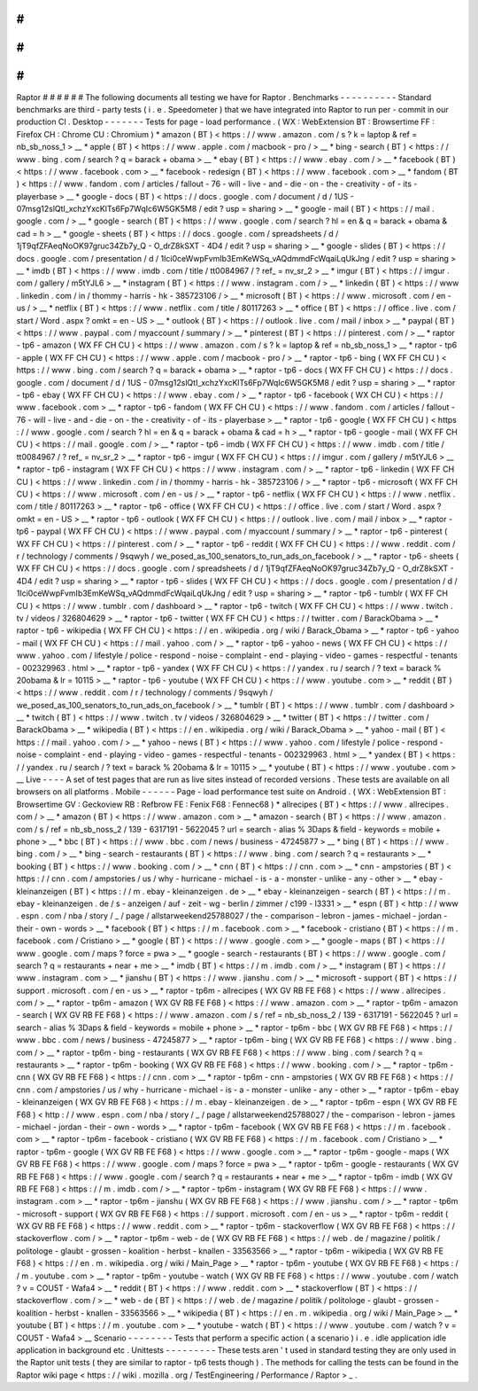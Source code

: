 #
#
#
#
#
#
Raptor
#
#
#
#
#
#
The
following
documents
all
testing
we
have
for
Raptor
.
Benchmarks
-
-
-
-
-
-
-
-
-
-
Standard
benchmarks
are
third
-
party
tests
(
i
.
e
.
Speedometer
)
that
we
have
integrated
into
Raptor
to
run
per
-
commit
in
our
production
CI
.
Desktop
-
-
-
-
-
-
-
Tests
for
page
-
load
performance
.
(
WX
:
WebExtension
BT
:
Browsertime
FF
:
Firefox
CH
:
Chrome
CU
:
Chromium
)
*
amazon
(
BT
)
<
https
:
/
/
www
.
amazon
.
com
/
s
?
k
=
laptop
&
ref
=
nb_sb_noss_1
>
__
*
apple
(
BT
)
<
https
:
/
/
www
.
apple
.
com
/
macbook
-
pro
/
>
__
*
bing
-
search
(
BT
)
<
https
:
/
/
www
.
bing
.
com
/
search
?
q
=
barack
+
obama
>
__
*
ebay
(
BT
)
<
https
:
/
/
www
.
ebay
.
com
/
>
__
*
facebook
(
BT
)
<
https
:
/
/
www
.
facebook
.
com
>
__
*
facebook
-
redesign
(
BT
)
<
https
:
/
/
www
.
facebook
.
com
>
__
*
fandom
(
BT
)
<
https
:
/
/
www
.
fandom
.
com
/
articles
/
fallout
-
76
-
will
-
live
-
and
-
die
-
on
-
the
-
creativity
-
of
-
its
-
playerbase
>
__
*
google
-
docs
(
BT
)
<
https
:
/
/
docs
.
google
.
com
/
document
/
d
/
1US
-
07msg12slQtI_xchzYxcKlTs6Fp7WqIc6W5GK5M8
/
edit
?
usp
=
sharing
>
__
*
google
-
mail
(
BT
)
<
https
:
/
/
mail
.
google
.
com
/
>
__
*
google
-
search
(
BT
)
<
https
:
/
/
www
.
google
.
com
/
search
?
hl
=
en
&
q
=
barack
+
obama
&
cad
=
h
>
__
*
google
-
sheets
(
BT
)
<
https
:
/
/
docs
.
google
.
com
/
spreadsheets
/
d
/
1jT9qfZFAeqNoOK97gruc34Zb7y_Q
-
O_drZ8kSXT
-
4D4
/
edit
?
usp
=
sharing
>
__
*
google
-
slides
(
BT
)
<
https
:
/
/
docs
.
google
.
com
/
presentation
/
d
/
1Ici0ceWwpFvmIb3EmKeWSq_vAQdmmdFcWqaiLqUkJng
/
edit
?
usp
=
sharing
>
__
*
imdb
(
BT
)
<
https
:
/
/
www
.
imdb
.
com
/
title
/
tt0084967
/
?
ref_
=
nv_sr_2
>
__
*
imgur
(
BT
)
<
https
:
/
/
imgur
.
com
/
gallery
/
m5tYJL6
>
__
*
instagram
(
BT
)
<
https
:
/
/
www
.
instagram
.
com
/
>
__
*
linkedin
(
BT
)
<
https
:
/
/
www
.
linkedin
.
com
/
in
/
thommy
-
harris
-
hk
-
385723106
/
>
__
*
microsoft
(
BT
)
<
https
:
/
/
www
.
microsoft
.
com
/
en
-
us
/
>
__
*
netflix
(
BT
)
<
https
:
/
/
www
.
netflix
.
com
/
title
/
80117263
>
__
*
office
(
BT
)
<
https
:
/
/
office
.
live
.
com
/
start
/
Word
.
aspx
?
omkt
=
en
-
US
>
__
*
outlook
(
BT
)
<
https
:
/
/
outlook
.
live
.
com
/
mail
/
inbox
>
__
*
paypal
(
BT
)
<
https
:
/
/
www
.
paypal
.
com
/
myaccount
/
summary
/
>
__
*
pinterest
(
BT
)
<
https
:
/
/
pinterest
.
com
/
>
__
*
raptor
-
tp6
-
amazon
(
WX
FF
CH
CU
)
<
https
:
/
/
www
.
amazon
.
com
/
s
?
k
=
laptop
&
ref
=
nb_sb_noss_1
>
__
*
raptor
-
tp6
-
apple
(
WX
FF
CH
CU
)
<
https
:
/
/
www
.
apple
.
com
/
macbook
-
pro
/
>
__
*
raptor
-
tp6
-
bing
(
WX
FF
CH
CU
)
<
https
:
/
/
www
.
bing
.
com
/
search
?
q
=
barack
+
obama
>
__
*
raptor
-
tp6
-
docs
(
WX
FF
CH
CU
)
<
https
:
/
/
docs
.
google
.
com
/
document
/
d
/
1US
-
07msg12slQtI_xchzYxcKlTs6Fp7WqIc6W5GK5M8
/
edit
?
usp
=
sharing
>
__
*
raptor
-
tp6
-
ebay
(
WX
FF
CH
CU
)
<
https
:
/
/
www
.
ebay
.
com
/
>
__
*
raptor
-
tp6
-
facebook
(
WX
CH
CU
)
<
https
:
/
/
www
.
facebook
.
com
>
__
*
raptor
-
tp6
-
fandom
(
WX
FF
CH
CU
)
<
https
:
/
/
www
.
fandom
.
com
/
articles
/
fallout
-
76
-
will
-
live
-
and
-
die
-
on
-
the
-
creativity
-
of
-
its
-
playerbase
>
__
*
raptor
-
tp6
-
google
(
WX
FF
CH
CU
)
<
https
:
/
/
www
.
google
.
com
/
search
?
hl
=
en
&
q
=
barack
+
obama
&
cad
=
h
>
__
*
raptor
-
tp6
-
google
-
mail
(
WX
FF
CH
CU
)
<
https
:
/
/
mail
.
google
.
com
/
>
__
*
raptor
-
tp6
-
imdb
(
WX
FF
CH
CU
)
<
https
:
/
/
www
.
imdb
.
com
/
title
/
tt0084967
/
?
ref_
=
nv_sr_2
>
__
*
raptor
-
tp6
-
imgur
(
WX
FF
CH
CU
)
<
https
:
/
/
imgur
.
com
/
gallery
/
m5tYJL6
>
__
*
raptor
-
tp6
-
instagram
(
WX
FF
CH
CU
)
<
https
:
/
/
www
.
instagram
.
com
/
>
__
*
raptor
-
tp6
-
linkedin
(
WX
FF
CH
CU
)
<
https
:
/
/
www
.
linkedin
.
com
/
in
/
thommy
-
harris
-
hk
-
385723106
/
>
__
*
raptor
-
tp6
-
microsoft
(
WX
FF
CH
CU
)
<
https
:
/
/
www
.
microsoft
.
com
/
en
-
us
/
>
__
*
raptor
-
tp6
-
netflix
(
WX
FF
CH
CU
)
<
https
:
/
/
www
.
netflix
.
com
/
title
/
80117263
>
__
*
raptor
-
tp6
-
office
(
WX
FF
CH
CU
)
<
https
:
/
/
office
.
live
.
com
/
start
/
Word
.
aspx
?
omkt
=
en
-
US
>
__
*
raptor
-
tp6
-
outlook
(
WX
FF
CH
CU
)
<
https
:
/
/
outlook
.
live
.
com
/
mail
/
inbox
>
__
*
raptor
-
tp6
-
paypal
(
WX
FF
CH
CU
)
<
https
:
/
/
www
.
paypal
.
com
/
myaccount
/
summary
/
>
__
*
raptor
-
tp6
-
pinterest
(
WX
FF
CH
CU
)
<
https
:
/
/
pinterest
.
com
/
>
__
*
raptor
-
tp6
-
reddit
(
WX
FF
CH
CU
)
<
https
:
/
/
www
.
reddit
.
com
/
r
/
technology
/
comments
/
9sqwyh
/
we_posed_as_100_senators_to_run_ads_on_facebook
/
>
__
*
raptor
-
tp6
-
sheets
(
WX
FF
CH
CU
)
<
https
:
/
/
docs
.
google
.
com
/
spreadsheets
/
d
/
1jT9qfZFAeqNoOK97gruc34Zb7y_Q
-
O_drZ8kSXT
-
4D4
/
edit
?
usp
=
sharing
>
__
*
raptor
-
tp6
-
slides
(
WX
FF
CH
CU
)
<
https
:
/
/
docs
.
google
.
com
/
presentation
/
d
/
1Ici0ceWwpFvmIb3EmKeWSq_vAQdmmdFcWqaiLqUkJng
/
edit
?
usp
=
sharing
>
__
*
raptor
-
tp6
-
tumblr
(
WX
FF
CH
CU
)
<
https
:
/
/
www
.
tumblr
.
com
/
dashboard
>
__
*
raptor
-
tp6
-
twitch
(
WX
FF
CH
CU
)
<
https
:
/
/
www
.
twitch
.
tv
/
videos
/
326804629
>
__
*
raptor
-
tp6
-
twitter
(
WX
FF
CH
CU
)
<
https
:
/
/
twitter
.
com
/
BarackObama
>
__
*
raptor
-
tp6
-
wikipedia
(
WX
FF
CH
CU
)
<
https
:
/
/
en
.
wikipedia
.
org
/
wiki
/
Barack_Obama
>
__
*
raptor
-
tp6
-
yahoo
-
mail
(
WX
FF
CH
CU
)
<
https
:
/
/
mail
.
yahoo
.
com
/
>
__
*
raptor
-
tp6
-
yahoo
-
news
(
WX
FF
CH
CU
)
<
https
:
/
/
www
.
yahoo
.
com
/
lifestyle
/
police
-
respond
-
noise
-
complaint
-
end
-
playing
-
video
-
games
-
respectful
-
tenants
-
002329963
.
html
>
__
*
raptor
-
tp6
-
yandex
(
WX
FF
CH
CU
)
<
https
:
/
/
yandex
.
ru
/
search
/
?
text
=
barack
%
20obama
&
lr
=
10115
>
__
*
raptor
-
tp6
-
youtube
(
WX
FF
CH
CU
)
<
https
:
/
/
www
.
youtube
.
com
>
__
*
reddit
(
BT
)
<
https
:
/
/
www
.
reddit
.
com
/
r
/
technology
/
comments
/
9sqwyh
/
we_posed_as_100_senators_to_run_ads_on_facebook
/
>
__
*
tumblr
(
BT
)
<
https
:
/
/
www
.
tumblr
.
com
/
dashboard
>
__
*
twitch
(
BT
)
<
https
:
/
/
www
.
twitch
.
tv
/
videos
/
326804629
>
__
*
twitter
(
BT
)
<
https
:
/
/
twitter
.
com
/
BarackObama
>
__
*
wikipedia
(
BT
)
<
https
:
/
/
en
.
wikipedia
.
org
/
wiki
/
Barack_Obama
>
__
*
yahoo
-
mail
(
BT
)
<
https
:
/
/
mail
.
yahoo
.
com
/
>
__
*
yahoo
-
news
(
BT
)
<
https
:
/
/
www
.
yahoo
.
com
/
lifestyle
/
police
-
respond
-
noise
-
complaint
-
end
-
playing
-
video
-
games
-
respectful
-
tenants
-
002329963
.
html
>
__
*
yandex
(
BT
)
<
https
:
/
/
yandex
.
ru
/
search
/
?
text
=
barack
%
20obama
&
lr
=
10115
>
__
*
youtube
(
BT
)
<
https
:
/
/
www
.
youtube
.
com
>
__
Live
-
-
-
-
A
set
of
test
pages
that
are
run
as
live
sites
instead
of
recorded
versions
.
These
tests
are
available
on
all
browsers
on
all
platforms
.
Mobile
-
-
-
-
-
-
Page
-
load
performance
test
suite
on
Android
.
(
WX
:
WebExtension
BT
:
Browsertime
GV
:
Geckoview
RB
:
Refbrow
FE
:
Fenix
F68
:
Fennec68
)
*
allrecipes
(
BT
)
<
https
:
/
/
www
.
allrecipes
.
com
/
>
__
*
amazon
(
BT
)
<
https
:
/
/
www
.
amazon
.
com
>
__
*
amazon
-
search
(
BT
)
<
https
:
/
/
www
.
amazon
.
com
/
s
/
ref
=
nb_sb_noss_2
/
139
-
6317191
-
5622045
?
url
=
search
-
alias
%
3Daps
&
field
-
keywords
=
mobile
+
phone
>
__
*
bbc
(
BT
)
<
https
:
/
/
www
.
bbc
.
com
/
news
/
business
-
47245877
>
__
*
bing
(
BT
)
<
https
:
/
/
www
.
bing
.
com
/
>
__
*
bing
-
search
-
restaurants
(
BT
)
<
https
:
/
/
www
.
bing
.
com
/
search
?
q
=
restaurants
>
__
*
booking
(
BT
)
<
https
:
/
/
www
.
booking
.
com
/
>
__
*
cnn
(
BT
)
<
https
:
/
/
cnn
.
com
>
__
*
cnn
-
ampstories
(
BT
)
<
https
:
/
/
cnn
.
com
/
ampstories
/
us
/
why
-
hurricane
-
michael
-
is
-
a
-
monster
-
unlike
-
any
-
other
>
__
*
ebay
-
kleinanzeigen
(
BT
)
<
https
:
/
/
m
.
ebay
-
kleinanzeigen
.
de
>
__
*
ebay
-
kleinanzeigen
-
search
(
BT
)
<
https
:
/
/
m
.
ebay
-
kleinanzeigen
.
de
/
s
-
anzeigen
/
auf
-
zeit
-
wg
-
berlin
/
zimmer
/
c199
-
l3331
>
__
*
espn
(
BT
)
<
http
:
/
/
www
.
espn
.
com
/
nba
/
story
/
_
/
page
/
allstarweekend25788027
/
the
-
comparison
-
lebron
-
james
-
michael
-
jordan
-
their
-
own
-
words
>
__
*
facebook
(
BT
)
<
https
:
/
/
m
.
facebook
.
com
>
__
*
facebook
-
cristiano
(
BT
)
<
https
:
/
/
m
.
facebook
.
com
/
Cristiano
>
__
*
google
(
BT
)
<
https
:
/
/
www
.
google
.
com
>
__
*
google
-
maps
(
BT
)
<
https
:
/
/
www
.
google
.
com
/
maps
?
force
=
pwa
>
__
*
google
-
search
-
restaurants
(
BT
)
<
https
:
/
/
www
.
google
.
com
/
search
?
q
=
restaurants
+
near
+
me
>
__
*
imdb
(
BT
)
<
https
:
/
/
m
.
imdb
.
com
/
>
__
*
instagram
(
BT
)
<
https
:
/
/
www
.
instagram
.
com
>
__
*
jianshu
(
BT
)
<
https
:
/
/
www
.
jianshu
.
com
/
>
__
*
microsoft
-
support
(
BT
)
<
https
:
/
/
support
.
microsoft
.
com
/
en
-
us
>
__
*
raptor
-
tp6m
-
allrecipes
(
WX
GV
RB
FE
F68
)
<
https
:
/
/
www
.
allrecipes
.
com
/
>
__
*
raptor
-
tp6m
-
amazon
(
WX
GV
RB
FE
F68
)
<
https
:
/
/
www
.
amazon
.
com
>
__
*
raptor
-
tp6m
-
amazon
-
search
(
WX
GV
RB
FE
F68
)
<
https
:
/
/
www
.
amazon
.
com
/
s
/
ref
=
nb_sb_noss_2
/
139
-
6317191
-
5622045
?
url
=
search
-
alias
%
3Daps
&
field
-
keywords
=
mobile
+
phone
>
__
*
raptor
-
tp6m
-
bbc
(
WX
GV
RB
FE
F68
)
<
https
:
/
/
www
.
bbc
.
com
/
news
/
business
-
47245877
>
__
*
raptor
-
tp6m
-
bing
(
WX
GV
RB
FE
F68
)
<
https
:
/
/
www
.
bing
.
com
/
>
__
*
raptor
-
tp6m
-
bing
-
restaurants
(
WX
GV
RB
FE
F68
)
<
https
:
/
/
www
.
bing
.
com
/
search
?
q
=
restaurants
>
__
*
raptor
-
tp6m
-
booking
(
WX
GV
RB
FE
F68
)
<
https
:
/
/
www
.
booking
.
com
/
>
__
*
raptor
-
tp6m
-
cnn
(
WX
GV
RB
FE
F68
)
<
https
:
/
/
cnn
.
com
>
__
*
raptor
-
tp6m
-
cnn
-
ampstories
(
WX
GV
RB
FE
F68
)
<
https
:
/
/
cnn
.
com
/
ampstories
/
us
/
why
-
hurricane
-
michael
-
is
-
a
-
monster
-
unlike
-
any
-
other
>
__
*
raptor
-
tp6m
-
ebay
-
kleinanzeigen
(
WX
GV
RB
FE
F68
)
<
https
:
/
/
m
.
ebay
-
kleinanzeigen
.
de
>
__
*
raptor
-
tp6m
-
espn
(
WX
GV
RB
FE
F68
)
<
http
:
/
/
www
.
espn
.
com
/
nba
/
story
/
_
/
page
/
allstarweekend25788027
/
the
-
comparison
-
lebron
-
james
-
michael
-
jordan
-
their
-
own
-
words
>
__
*
raptor
-
tp6m
-
facebook
(
WX
GV
RB
FE
F68
)
<
https
:
/
/
m
.
facebook
.
com
>
__
*
raptor
-
tp6m
-
facebook
-
cristiano
(
WX
GV
RB
FE
F68
)
<
https
:
/
/
m
.
facebook
.
com
/
Cristiano
>
__
*
raptor
-
tp6m
-
google
(
WX
GV
RB
FE
F68
)
<
https
:
/
/
www
.
google
.
com
>
__
*
raptor
-
tp6m
-
google
-
maps
(
WX
GV
RB
FE
F68
)
<
https
:
/
/
www
.
google
.
com
/
maps
?
force
=
pwa
>
__
*
raptor
-
tp6m
-
google
-
restaurants
(
WX
GV
RB
FE
F68
)
<
https
:
/
/
www
.
google
.
com
/
search
?
q
=
restaurants
+
near
+
me
>
__
*
raptor
-
tp6m
-
imdb
(
WX
GV
RB
FE
F68
)
<
https
:
/
/
m
.
imdb
.
com
/
>
__
*
raptor
-
tp6m
-
instagram
(
WX
GV
RB
FE
F68
)
<
https
:
/
/
www
.
instagram
.
com
>
__
*
raptor
-
tp6m
-
jianshu
(
WX
GV
RB
FE
F68
)
<
https
:
/
/
www
.
jianshu
.
com
/
>
__
*
raptor
-
tp6m
-
microsoft
-
support
(
WX
GV
RB
FE
F68
)
<
https
:
/
/
support
.
microsoft
.
com
/
en
-
us
>
__
*
raptor
-
tp6m
-
reddit
(
WX
GV
RB
FE
F68
)
<
https
:
/
/
www
.
reddit
.
com
>
__
*
raptor
-
tp6m
-
stackoverflow
(
WX
GV
RB
FE
F68
)
<
https
:
/
/
stackoverflow
.
com
/
>
__
*
raptor
-
tp6m
-
web
-
de
(
WX
GV
RB
FE
F68
)
<
https
:
/
/
web
.
de
/
magazine
/
politik
/
politologe
-
glaubt
-
grossen
-
koalition
-
herbst
-
knallen
-
33563566
>
__
*
raptor
-
tp6m
-
wikipedia
(
WX
GV
RB
FE
F68
)
<
https
:
/
/
en
.
m
.
wikipedia
.
org
/
wiki
/
Main_Page
>
__
*
raptor
-
tp6m
-
youtube
(
WX
GV
RB
FE
F68
)
<
https
:
/
/
m
.
youtube
.
com
>
__
*
raptor
-
tp6m
-
youtube
-
watch
(
WX
GV
RB
FE
F68
)
<
https
:
/
/
www
.
youtube
.
com
/
watch
?
v
=
COU5T
-
Wafa4
>
__
*
reddit
(
BT
)
<
https
:
/
/
www
.
reddit
.
com
>
__
*
stackoverflow
(
BT
)
<
https
:
/
/
stackoverflow
.
com
/
>
__
*
web
-
de
(
BT
)
<
https
:
/
/
web
.
de
/
magazine
/
politik
/
politologe
-
glaubt
-
grossen
-
koalition
-
herbst
-
knallen
-
33563566
>
__
*
wikipedia
(
BT
)
<
https
:
/
/
en
.
m
.
wikipedia
.
org
/
wiki
/
Main_Page
>
__
*
youtube
(
BT
)
<
https
:
/
/
m
.
youtube
.
com
>
__
*
youtube
-
watch
(
BT
)
<
https
:
/
/
www
.
youtube
.
com
/
watch
?
v
=
COU5T
-
Wafa4
>
__
Scenario
-
-
-
-
-
-
-
-
Tests
that
perform
a
specific
action
(
a
scenario
)
i
.
e
.
idle
application
idle
application
in
background
etc
.
Unittests
-
-
-
-
-
-
-
-
-
These
tests
aren
'
t
used
in
standard
testing
they
are
only
used
in
the
Raptor
unit
tests
(
they
are
similar
to
raptor
-
tp6
tests
though
)
.
The
methods
for
calling
the
tests
can
be
found
in
the
Raptor
wiki
page
<
https
:
/
/
wiki
.
mozilla
.
org
/
TestEngineering
/
Performance
/
Raptor
>
_
.
